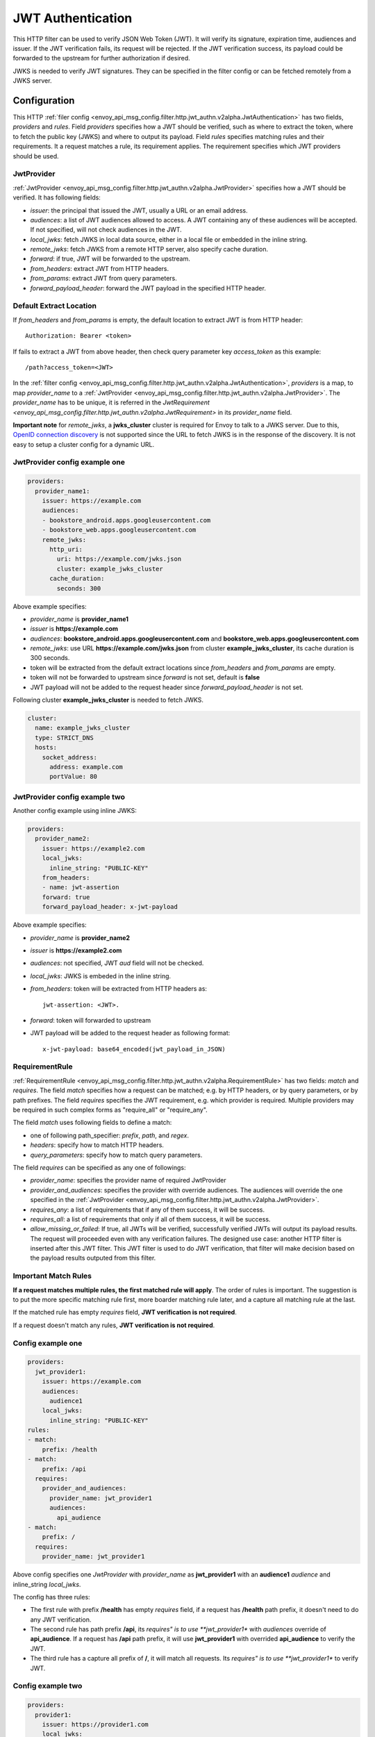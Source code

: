 .. _config_http_filters_jwt_authn:

JWT Authentication
==================

This HTTP filter can be used to verify JSON Web Token (JWT). It will verify its signature, expiration time, audiences and issuer. If the JWT verification fails, its request will be rejected. If the JWT verification success, its payload could be forwarded to the upstream for further authorization if desired.

JWKS is needed to verify JWT signatures. They can be specified in the filter config or can be fetched remotely from a JWKS server.

Configuration
-------------

This HTTP :ref:`filer config <envoy_api_msg_config.filter.http.jwt_authn.v2alpha.JwtAuthentication>` has two fields, *providers* and *rules*. Field *providers* specifies how a JWT should be verified, such as where to extract the token, where to fetch the public key (JWKS) and where to output its payload. Field *rules* specifies matching rules and their requirements. It a request matches a rule, its requirement applies. The requirement specifies which JWT providers should be used.

JwtProvider
~~~~~~~~~~~

:ref:`JwtProvider <envoy_api_msg_config.filter.http.jwt_authn.v2alpha.JwtProvider>` specifies how a JWT should be verified. It has following fields:

* *issuer*: the principal that issued the JWT, usually a URL or an email address.
* *audiences*: a list of JWT audiences allowed to access. A JWT containing any of these audiences will be accepted.
  If not specified, will not check audiences in the JWT.
* *local_jwks*: fetch JWKS in local data source, either in a local file or embedded in the inline string.
* *remote_jwks*: fetch JWKS from a remote HTTP server, also specify cache duration.
* *forward*: if true, JWT will be forwarded to the upstream.
* *from_headers*: extract JWT from HTTP headers.
* *from_params*: extract JWT from query parameters.
* *forward_payload_header*: forward the JWT payload in the specified HTTP header.

Default Extract Location
~~~~~~~~~~~~~~~~~~~~~~~~

If *from_headers* and *from_params* is empty,  the default location to extract JWT is from HTTP header::

  Authorization: Bearer <token>

If fails to extract a JWT from above header, then check query parameter key *access_token* as this example::

  /path?access_token=<JWT>

In the :ref:`filter config <envoy_api_msg_config.filter.http.jwt_authn.v2alpha.JwtAuthentication>`, *providers* is a map, to map *provider_name* to a :ref:`JwtProvider <envoy_api_msg_config.filter.http.jwt_authn.v2alpha.JwtProvider>`. The *provider_name* has to be unique, it is referred in the `JwtRequirement <envoy_api_msg_config.filter.http.jwt_authn.v2alpha.JwtRequirement>` in its *provider_name* field.

**Important note** for *remote_jwks*, a **jwks_cluster** cluster is required for Envoy to talk to a JWKS server. Due to this, `OpenID connection discovery <https://openid.net/specs/openid-connect-discovery-1_0.html>`_ is not supported since the URL to fetch JWKS is in the response of the discovery. It is not easy to setup a cluster config for a dynamic URL.

JwtProvider config example one
~~~~~~~~~~~~~~~~~~~~~~~~~~~~~~

.. code-block:: yaml

  providers:
    provider_name1:
      issuer: https://example.com
      audiences:
      - bookstore_android.apps.googleusercontent.com
      - bookstore_web.apps.googleusercontent.com
      remote_jwks:
        http_uri:
          uri: https://example.com/jwks.json
          cluster: example_jwks_cluster
        cache_duration:
          seconds: 300

Above example specifies:

* *provider_name* is **provider_name1**
* *issuer* is **https://example.com**
* *audiences*: **bookstore_android.apps.googleusercontent.com** and **bookstore_web.apps.googleusercontent.com**
* *remote_jwks*: use URL **https://example.com/jwks.json** from cluster **example_jwks_cluster**, its cache duration is 300 seconds.
* token will be extracted from the default extract locations since *from_headers* and *from_params* are empty.
* token will not be forwarded to upstream since *forward* is not set, default is **false**
* JWT payload will not be added to the request header since *forward_payload_header* is not set.

Following cluster **example_jwks_cluster** is needed to fetch JWKS.

.. code-block:: yaml

  cluster:
    name: example_jwks_cluster
    type: STRICT_DNS
    hosts:
      socket_address:
        address: example.com
        portValue: 80


JwtProvider config example two
~~~~~~~~~~~~~~~~~~~~~~~~~~~~~~

Another config example using inline JWKS:

.. code-block:: yaml

  providers:
    provider_name2:
      issuer: https://example2.com
      local_jwks:
        inline_string: "PUBLIC-KEY"
      from_headers:
      - name: jwt-assertion
      forward: true
      forward_payload_header: x-jwt-payload

Above example specifies:

* *provider_name* is **provider_name2**
* *issuer* is **https://example2.com**
* *audiences*: not specified, JWT *aud* field will not be checked.
* *local_jwks*: JWKS is embeded in the inline string.
* *from_headers*: token will be extracted from HTTP headers as::

     jwt-assertion: <JWT>.

* *forward*: token will forwarded to upstream
* JWT payload will be added to the request header as following format::

    x-jwt-payload: base64_encoded(jwt_payload_in_JSON)

RequirementRule
~~~~~~~~~~~~~~~

:ref:`RequirementRule <envoy_api_msg_config.filter.http.jwt_authn.v2alpha.RequirementRule>` has two fields: *match* and *requires*. The field *match* specifies how a request can be matched; e.g. by HTTP headers, or by query parameters, or by path prefixes. The field *requires* specifies the JWT requirement, e.g. which provider is required. Multiple providers may be required in such complex forms as "require_all" or "require_any".

The field *match* uses following fields to define a match:

* one of following path_specifier: *prefix*, *path*, and *regex*.
* *headers*: specify how to match HTTP headers.
* *query_parameters*: specify how to match query parameters.

The field *requires* can be specified as any one of followings:

* *provider_name*: specifies the provider name of required JwtProvider
* *provider_and_audiences*: specifies the provider with override audiences. The audiences will override the one specified in the :ref:`JwtProvider <envoy_api_msg_config.filter.http.jwt_authn.v2alpha.JwtProvider>`.
* *requires_any*: a list of requirements that if any of them success, it will be success.
* *requires_all*: a list of requirements that only if all of them success, it will be success.
* *allow_missing_or_failed*: If true, all JWTs will be verified, successfully verified JWTs will output its payload results. The request will proceeded even with any verification failures. The designed use case: another HTTP filter is inserted after this JWT filter. This JWT filter is used to do JWT verification, that filter will make decision based on the payload results outputed from this filter.

Important Match Rules
~~~~~~~~~~~~~~~~~~~~~

**If a request matches multiple rules, the first matched rule will apply**. The order of rules is important. The suggestion is to put the more specific matching rule first, more boarder matching rule later, and a capture all matching rule at the last.

If the matched rule has empty *requires* field, **JWT verification is not required**.

If a request doesn't match any rules, **JWT verification is not required**.

Config example one
~~~~~~~~~~~~~~~~~~

.. code-block:: yaml

  providers:
    jwt_provider1:
      issuer: https://example.com
      audiences:
        audience1
      local_jwks:
        inline_string: "PUBLIC-KEY"
  rules:
  - match:
      prefix: /health
  - match:
      prefix: /api
    requires:
      provider_and_audiences:
        provider_name: jwt_provider1
        audiences:
          api_audience
  - match:
      prefix: /
    requires:
      provider_name: jwt_provider1

Above config specifies one *JwtProvider* with *provider_name* as **jwt_provider1** with an **audience1** *audience* and inline_string *local_jwks*.

The config has three rules:

* The first rule with prefix **/health** has empty *requires* field, if a request has **/health** path prefix, it doesn't need to do any JWT verification.
* The second rule has path prefix **/api**, its *requires" is to use **jwt_provider1** with *audiences* override of **api_audience**. If a request has **/api** path prefix, it will use **jwt_provider1** with overrided **api_audience** to verify the JWT.
* The third rule has a capture all prefix of **/**, it will match all requests. Its *requires" is to use **jwt_provider1** to verify JWT.

Config example two
~~~~~~~~~~~~~~~~~~

.. code-block:: yaml

  providers:
    provider1:
      issuer: https://provider1.com
      local_jwks:
        inline_string: "PUBLIC-KEY"
    provider2:
      issuer: https://provider2.com
      local_jwks:
        inline_string: "PUBLIC-KEY"
  rules:
  - match:
      prefix: /any
    requires:
      requires_any:
        requirements:
        - provider_name: provider1
        - provider_name: provider2
  - match:
      prefix: /all
    requires:
      requires_all:
        requirements:
        - provider_name: provider1
        - provider_name: provider2

Above config uses more complex *group* requirements:

* The first *rule* specifies *requires_any*; if any of **provider1** or **provider2** requirement is satisfied, the request is OK to proceed.
* The second *rule* specifies *requires_all*; only if both **provider1** and **provider2** requirements are satisfied, the request is OK to proceed.
